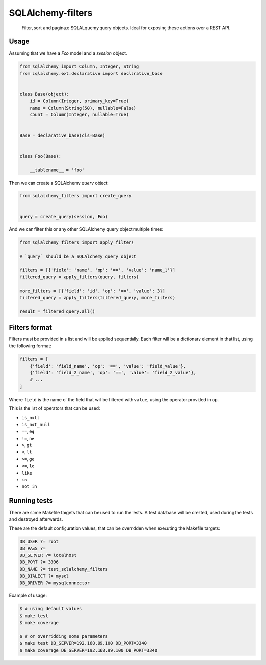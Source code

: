 SQLAlchemy-filters
==================

.. pull-quote::

    Filter, sort and paginate SQLALquemy query objects.
    Ideal for exposing these actions over a REST API.

Usage
-----

Assuming that we have a `Foo` model and a `session` object.

.. code-block:: python

    from sqlalchemy import Column, Integer, String
    from sqlalchemy.ext.declarative import declarative_base


    class Base(object):
        id = Column(Integer, primary_key=True)
        name = Column(String(50), nullable=False)
        count = Column(Integer, nullable=True)


    Base = declarative_base(cls=Base)


    class Foo(Base):

        __tablename__ = 'foo'


Then we can create a SQLAlchemy `query` object:

.. code-block:: python

    from sqlalchemy_filters import create_query


    query = create_query(session, Foo)

And we can filter this or any other SQLAlchemy query object multiple
times:

.. code-block:: python

    from sqlalchemy_filters import apply_filters

    # `query` should be a SQLAlchemy query object

    filters = [{'field': 'name', 'op': '==', 'value': 'name_1'}]
    filtered_query = apply_filters(query, filters)

    more_filters = [{'field': 'id', 'op': '==', 'value': 3}]
    filtered_query = apply_filters(filtered_query, more_filters)

    result = filtered_query.all()

Filters format
--------------

Filters must be provided in a list and will be applied sequentially.
Each filter will be a dictionary element in that list, using the
following format:

.. code-block:: python

    filters = [
        {'field': 'field_name', 'op': '==', 'value': 'field_value'},
        {'field': 'field_2_name', 'op': '==', 'value': 'field_2_value'},
        # ...
    ]

Where ``field`` is the name of the field that will be filtered with
``value``, using the operator provided in ``op``.

This is the list of operators that can be used:

- ``is_null``
- ``is_not_null``
- ``==``, ``eq``
- ``!=``, ``ne``
- ``>``, ``gt``
- ``<``, ``lt``
- ``>=``, ``ge``
- ``<=``, ``le``
- ``like``
- ``in``
- ``not_in``

Running tests
-------------

There are some Makefile targets that can be used to run the tests. A
test database will be created, used during the tests and destroyed
afterwards.

These are the default configuration values, that can be
overridden when executing the Makefile targets:

.. code-block:: Makefile

    DB_USER ?= root
    DB_PASS ?=
    DB_SERVER ?= localhost
    DB_PORT ?= 3306
    DB_NAME ?= test_sqlalchemy_filters
    DB_DIALECT ?= mysql
    DB_DRIVER ?= mysqlconnector

Example of usage:

.. code-block:: shell

    $ # using default values
    $ make test
    $ make coverage

    $ # or overridding some parameters
    $ make test DB_SERVER=192.168.99.100 DB_PORT=3340
    $ make coverage DB_SERVER=192.168.99.100 DB_PORT=3340

